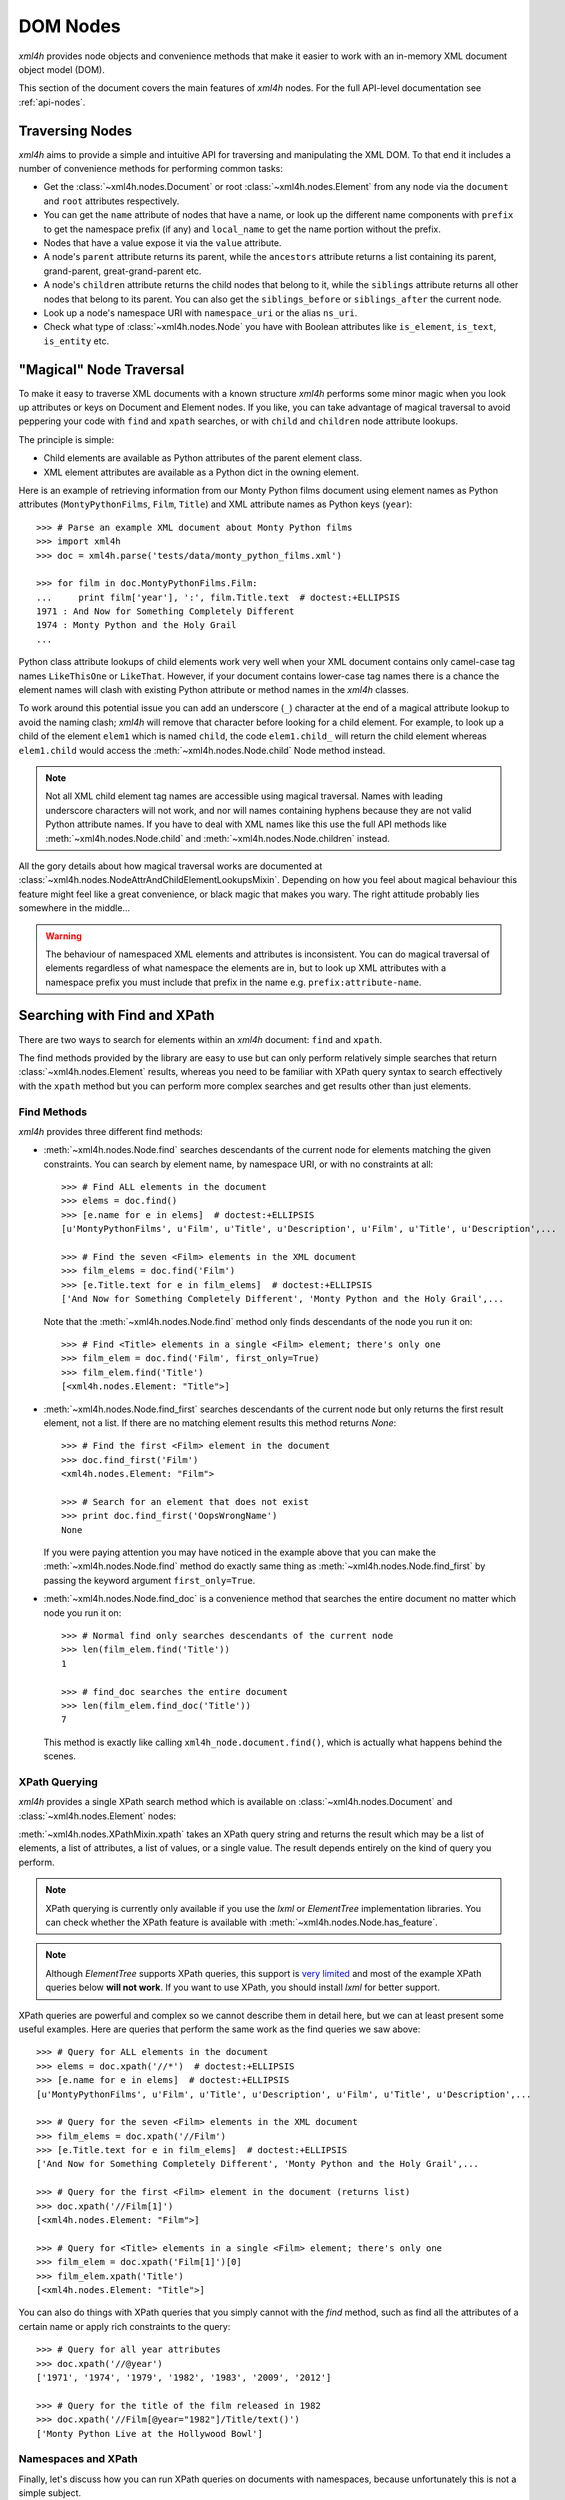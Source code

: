 =========
DOM Nodes
=========

*xml4h* provides node objects and convenience methods that make it easier to
work with an in-memory XML document object model (DOM).

This section of the document covers the main features of *xml4h* nodes.
For the full API-level documentation see :ref:`api-nodes`.


Traversing Nodes
----------------

*xml4h* aims to provide a simple and intuitive API for traversing and
manipulating the XML DOM. To that end it includes a number of convenience
methods for performing common tasks:

- Get the :class:`~xml4h.nodes.Document` or root :class:`~xml4h.nodes.Element`
  from any node via the ``document`` and ``root`` attributes respectively.
- You can get the ``name`` attribute of nodes that have a name, or look up
  the different name components with ``prefix`` to get the namespace prefix
  (if any) and ``local_name`` to get the name portion without the prefix.
- Nodes that have a value expose it via the ``value`` attribute.
- A node's ``parent`` attribute returns its parent, while the ``ancestors``
  attribute returns a list containing its parent, grand-parent,
  great-grand-parent etc.
- A node's ``children`` attribute returns the child nodes that belong to it,
  while the ``siblings`` attribute returns all other nodes that belong to its
  parent. You can also get the ``siblings_before`` or ``siblings_after`` the
  current node.
- Look up a node's namespace URI with ``namespace_uri`` or the alias
  ``ns_uri``.
- Check what type of :class:`~xml4h.nodes.Node` you have with Boolean
  attributes like ``is_element``, ``is_text``, ``is_entity`` etc.


.. _magical-node-traversal:

"Magical" Node Traversal
------------------------

To make it easy to traverse XML documents with a known structure *xml4h*
performs some minor magic when you look up attributes or keys on Document
and Element nodes.  If you like, you can take advantage of magical traversal
to avoid peppering your code with ``find`` and ``xpath`` searches, or with
``child`` and ``children`` node attribute lookups.

The principle is simple:

- Child elements are available as Python attributes of the parent element
  class.
- XML element attributes are available as a Python dict in the owning element.

Here is an example of retrieving information from our Monty Python films
document using element names as Python attributes (``MontyPythonFilms``,
``Film``, ``Title``) and XML attribute names as Python keys (``year``)::

    >>> # Parse an example XML document about Monty Python films
    >>> import xml4h
    >>> doc = xml4h.parse('tests/data/monty_python_films.xml')

    >>> for film in doc.MontyPythonFilms.Film:
    ...     print film['year'], ':', film.Title.text  # doctest:+ELLIPSIS
    1971 : And Now for Something Completely Different
    1974 : Monty Python and the Holy Grail
    ...

Python class attribute lookups of child elements work very well when your XML
document contains only camel-case tag names ``LikeThisOne`` or ``LikeThat``.
However, if your document contains lower-case tag names there is a chance the
element names will clash with existing Python attribute or method names in the
*xml4h* classes.

To work around this potential issue you can add an underscore (``_``)
character at the end of a magical attribute lookup to avoid the naming clash;
*xml4h* will remove that character before looking for a child element. For
example, to look up a child of the element ``elem1`` which is named ``child``,
the code ``elem1.child_`` will return the child element whereas ``elem1.child``
would access the :meth:`~xml4h.nodes.Node.child` Node method instead.

.. note::
   Not all XML child element tag names are accessible using magical traversal.
   Names with leading underscore characters will not work, and nor will names
   containing hyphens because they are not valid Python attribute names. If you
   have to deal with XML names like this use the full API methods like
   :meth:`~xml4h.nodes.Node.child` and :meth:`~xml4h.nodes.Node.children`
   instead.

All the gory details about how magical traversal works are documented at
:class:`~xml4h.nodes.NodeAttrAndChildElementLookupsMixin`.  Depending on how
you feel about magical behaviour this feature might feel like a great
convenience, or black magic that makes you wary. The right attitude probably
lies somewhere in the middle...

.. warning::
   The behaviour of namespaced XML elements and attributes is inconsistent.
   You can do magical traversal of elements regardless of what namespace the
   elements are in, but to look up XML attributes with a namespace prefix
   you must include that prefix in the name e.g. ``prefix:attribute-name``.


Searching with Find and XPath
-----------------------------

There are two ways to search for elements within an *xml4h* document: ``find``
and ``xpath``.

The find methods provided by the library are easy to use but can only perform
relatively simple searches that return :class:`~xml4h.nodes.Element` results,
whereas you need to be familiar with XPath query syntax to search effectively
with the ``xpath`` method but you can perform more complex searches and get
results other than just elements.

Find Methods
............

*xml4h* provides three different find methods:

- :meth:`~xml4h.nodes.Node.find` searches descendants of the current node for
  elements matching the given constraints. You can search by element name,
  by namespace URI, or with no constraints at all::

      >>> # Find ALL elements in the document
      >>> elems = doc.find()
      >>> [e.name for e in elems]  # doctest:+ELLIPSIS
      [u'MontyPythonFilms', u'Film', u'Title', u'Description', u'Film', u'Title', u'Description',...

      >>> # Find the seven <Film> elements in the XML document
      >>> film_elems = doc.find('Film')
      >>> [e.Title.text for e in film_elems]  # doctest:+ELLIPSIS
      ['And Now for Something Completely Different', 'Monty Python and the Holy Grail',...

  Note that the :meth:`~xml4h.nodes.Node.find` method only finds descendants
  of the node you run it on::

      >>> # Find <Title> elements in a single <Film> element; there's only one
      >>> film_elem = doc.find('Film', first_only=True)
      >>> film_elem.find('Title')
      [<xml4h.nodes.Element: "Title">]

- :meth:`~xml4h.nodes.Node.find_first` searches descendants of the current
  node but only returns the first result element, not a list. If there are no
  matching element results this method returns *None*::

      >>> # Find the first <Film> element in the document
      >>> doc.find_first('Film')
      <xml4h.nodes.Element: "Film">

      >>> # Search for an element that does not exist
      >>> print doc.find_first('OopsWrongName')
      None

  If you were paying attention you may have noticed in the example above that
  you can make the :meth:`~xml4h.nodes.Node.find` method do exactly same thing
  as :meth:`~xml4h.nodes.Node.find_first` by passing the keyword argument
  ``first_only=True``.

- :meth:`~xml4h.nodes.Node.find_doc` is a convenience method that searches the
  entire document no matter which node you run it on::

      >>> # Normal find only searches descendants of the current node
      >>> len(film_elem.find('Title'))
      1

      >>> # find_doc searches the entire document
      >>> len(film_elem.find_doc('Title'))
      7

  This method is exactly like calling ``xml4h_node.document.find()``, which is
  actually what happens behind the scenes.

XPath Querying
..............

*xml4h* provides a single XPath search method which is available on
:class:`~xml4h.nodes.Document` and :class:`~xml4h.nodes.Element` nodes:

:meth:`~xml4h.nodes.XPathMixin.xpath` takes an XPath query string and returns
the result which may be a list of elements, a list of attributes, a list of
values, or a single value. The result depends entirely on the kind of query you
perform.

.. note::
   XPath querying is currently only available if you use the *lxml* or
   *ElementTree* implementation libraries. You can check whether the XPath
   feature is available with :meth:`~xml4h.nodes.Node.has_feature`.

.. note::
   Although *ElementTree* supports XPath queries, this support is
   `very limited <http://effbot.org/zone/element-xpath.htm>`_ and most of the
   example XPath queries below **will not work**. If you want to use XPath, you
   should install *lxml* for better support.

XPath queries are powerful and complex so we cannot describe them in detail
here, but we can at least present some useful examples. Here are queries that
perform the same work as the find queries we saw above::

      >>> # Query for ALL elements in the document
      >>> elems = doc.xpath('//*')  # doctest:+ELLIPSIS
      >>> [e.name for e in elems]  # doctest:+ELLIPSIS
      [u'MontyPythonFilms', u'Film', u'Title', u'Description', u'Film', u'Title', u'Description',...

      >>> # Query for the seven <Film> elements in the XML document
      >>> film_elems = doc.xpath('//Film')
      >>> [e.Title.text for e in film_elems]  # doctest:+ELLIPSIS
      ['And Now for Something Completely Different', 'Monty Python and the Holy Grail',...

      >>> # Query for the first <Film> element in the document (returns list)
      >>> doc.xpath('//Film[1]')
      [<xml4h.nodes.Element: "Film">]

      >>> # Query for <Title> elements in a single <Film> element; there's only one
      >>> film_elem = doc.xpath('Film[1]')[0]
      >>> film_elem.xpath('Title')
      [<xml4h.nodes.Element: "Title">]

You can also do things with XPath queries that you simply cannot with the
*find* method, such as find all the attributes of a certain name or apply
rich constraints to the query::

      >>> # Query for all year attributes
      >>> doc.xpath('//@year')
      ['1971', '1974', '1979', '1982', '1983', '2009', '2012']

      >>> # Query for the title of the film released in 1982
      >>> doc.xpath('//Film[@year="1982"]/Title/text()')
      ['Monty Python Live at the Hollywood Bowl']


Namespaces and XPath
....................

Finally, let's discuss how you can run XPath queries on documents with
namespaces, because unfortunately this is not a simple subject.

First, you need to understand that if you are working with a namespaced
document your XPath queries must refer to those namespaces or they will not
find anything::

    >>> # Parse a namespaced version of the Monty Python Films doc
    >>> ns_doc = xml4h.parse('tests/data/monty_python_films.ns.xml')
    >>> ns_doc.write(indent=True)  #doctest:+ELLIPSIS
    <?xml version="1.0" encoding="utf-8"?>
    <MontyPythonFilms source="http://en.wikipedia.org/wiki/Monty_Python" xmlns="uri:monty-python" xmlns:work="uri:artistic-work">
        <work:Film year="1971">
            <Title>And Now for Something Completely Different</Title>
            ...

    >>> # XPath queries without prefixes won't find namespaced elements
    >>> ns_doc.xpath('//Film')
    []

To refer to namespaced nodes in your query the namespace must have a prefix
alias assigned to it. You can specify prefixes when you call the *xpath* method
by providing a ``namespaces`` keyword argument with a dictionary of
alias-to-URI mappings::

    >>> # Specify explicit prefix alias mappings
    >>> films = ns_doc.xpath('//x:Film', namespaces={'x': 'uri:artistic-work'})
    >>> len(films)
    7

Or, preferably, if your document node already has prefix mappings you can use
them directly::

    >>> # Our root node already has a 'work' prefix defined...
    >>> ns_doc.root['xmlns:work']
    'uri:artistic-work'

    >>> # ...so we can use this prefix directly
    >>> films = ns_doc.root.xpath('//work:Film')
    >>> len(films)
    7

Another gotcha is when a document has a default namespace. The default
namespace applies to every descendent node without its own namespace, but XPath
doesn't have a good way of dealing with this since there is no such thing as
a "default namespace" prefix alias.

*xml4h* helps out by providing just such an alias: the underscore (``_``)::

    >>> # Our document root has a default namespace
    >>> ns_doc.root.ns_uri
    'uri:monty-python'

    >>> # You need a prefix alias that refers to the default namespace
    >>> ns_doc.xpath('//Title')
    []

    >>> # You could specify it explicitly...
    >>> titles = ns_doc.xpath('//x:Title',
    ...                       namespaces={'x': ns_doc.root.ns_uri})
    >>> len(titles)
    7

    >>> # ...or use xml4h's special default namespace prefix: _
    >>> titles = ns_doc.xpath('//_:Title')
    >>> len(titles)
    7


Filtering Node Lists
--------------------

Many *xml4h* node attributes return a list of nodes as a
:class:`~xml4h.nodes.NodeList` object which confers some special filtering
powers.  You get this special node list object from attributes like
``children``, ``ancestors``, and ``siblings``, and from the ``find`` search
method if it has element results.

Here are some examples of how you can easily filter a
:class:`~xml4h.nodes.NodeList` to get just the
nodes you need:

- Get the first child node using the ``filter`` method::

      >>> # Filter to get just the first child
      >>> doc.root.children.filter(first_only=True)
      <xml4h.nodes.Element: "Film">

      >>> # The document has 7 <Film> element children of the root
      >>> len(doc.root.children)
      7

- Get the first child node by treating ``children`` as a callable::

      >>> doc.root.children(first_only=True)
      <xml4h.nodes.Element: "Film">

  When you treat the node list as a callable it calls the ``filter`` method
  behind the scenes, but since doing it the callable way is quicker and
  clearer in code we will use that approach from now on.

- Get the first child node with the ``child`` filtering method, which accepts
  the same constraints as the ``filter`` method::

      >>> doc.root.child()
      <xml4h.nodes.Element: "Film">

      >>> # Apply filtering with child
      >>> print doc.root.child('WrongName')
      None

- Get the first of a set of children with the ``first`` attribute::

      >>> doc.root.children.first
      <xml4h.nodes.Element: "Film">


- Filter the node list by name::

      >>> for n in doc.root.children('Film'):
      ...     print n.Title.text
      And Now for Something Completely Different
      Monty Python and the Holy Grail
      Monty Python's Life of Brian
      Monty Python Live at the Hollywood Bowl
      Monty Python's The Meaning of Life
      Monty Python: Almost the Truth (The Lawyer's Cut)
      A Liar's Autobiography: Volume IV

      >>> len(doc.root.children('WrongName'))
      0

  .. note::
     Passing a node name as the first argument will match the *local* name of
     a node. You can match the full node name, which might include a prefix
     for example, with a call like: ``.children(name='SomeName')``.

- Filter with a custom function::

      >>> # Filter to films released in the year 1979
      >>> for n in doc.root.children('Film',
      ...         filter_fn=lambda node: node.attributes['year'] == '1979'):
      ...     print n.Title.text
      Monty Python's Life of Brian


Manipulating Nodes and Elements
-------------------------------

*xml4h* provides simple methods to manipulate the structure and content of an
XML DOM. The methods available depend on the kind of node you are interacting
with, and by far the majority are for working with
:class:`~xml4h.nodes.Element` nodes.


Delete a Node
.............

Any node can be removes from its owner document with
:meth:`~xml4h.nodes.Node.delete`::

    >>> # Before deleting a Film element there are 7 films
    >>> len(doc.MontyPythonFilms.Film)
    7

    >>> doc.MontyPythonFilms.children('Film')[-1].delete()
    >>> len(doc.MontyPythonFilms.Film)
    6

.. note::
   By default deleting a node also destroys it, but it can optionally be left
   intact after removal from the document by including the ``destroy=False``
   option.

Name and Value Attributes
.........................

Many nodes have low-level name and value properties that can be read from and
written to.  Nodes with names and values include Text, CDATA, Comment,
ProcessingInstruction, Attribute, and Element nodes.

Here is an example of accessing the low-level name and value properties of a
Text node::

    >>> text_node = doc.MontyPythonFilms.child('Film').child('Title').child()
    >>> text_node.is_text
    True

    >>> text_node.name
    u'#text'
    >>> text_node.value
    u'And Now for Something Completely Different'

And here is the same for an Attribute node::

    >>> # Access the name/value properties of an Attribute node
    >>> year_attr = doc.MontyPythonFilms.child('Film').attribute_node('year')
    >>> year_attr.is_attribute
    True

    >>> year_attr.name
    u'year'
    >>> year_attr.value
    u'1971'

The name attribute of a node is not necessarily a plain string, in the case of
nodes within a defined namespaced the ``name`` attribute may comprise two
components: a ``prefix`` that represents the namespace, and a ``local_name``
which is the plain name of the node ignoring the namespace. For more
information on namespaces see :ref:`xml4h-namespaces`.

Import a Node and its Descendants
.................................

In addition to manipulating nodes in a single XML document directly, you can
also import a node (and all its descendant) from another document using a node
clone or transplant operation.

There are two ways to import a node and its descendants:

- Use the :meth:`~xml4h.nodes.Node.clone_node` Node method or
  :meth:`~xml4h.builder.Builder.clone` Builder method to copy a node into your
  document without removing it from its original document.
- Use the :meth:`~xml4h.nodes.Node.transplant_node` Node method or
  :meth:`~xml4h.builder.Builder.transplant` Builder method to transplant a node
  into your document and remove it from its original document.

Here is an example of transplanting a node into a document (which also happens
to undo the damage we did to our example DOM in the ``delete()`` example
above)::

    >>> # Build a new document containing a Film element
    >>> film_builder = (xml4h.build('DeletedFilm')
    ...     .element('Film').attrs(year='1971')
    ...         .element('Title')
    ...             .text('And Now for Something Completely Different').up()
    ...         .element('Description').text(
    ...             "A collection of sketches from the first and second TV"
    ...             " series of Monty Python's Flying Circus purposely"
    ...             " re-enacted and shot for film.")
    ...     )

    >>> # Transplant the Film element from the new document
    >>> node_to_transplant = film_builder.root.child('Film')
    >>> doc.MontyPythonFilms.transplant_node(node_to_transplant)
    >>> len(doc.MontyPythonFilms.Film)
    7

When you transplant a node from another document it is removed from that
document::

    >>> # After transplanting the Film node it is no longer in the original doc
    >>> len(film_builder.root.find('Film'))
    0

If you need to leave the original document unchanged when importing a node use
the clone methods instead.

Working with Elements
.....................

Element nodes have the most methods to access and manipulate their content,
which is fitting since this is the most useful type of node and you will deal
with elements regularly.

The leaf elements in XML documents often have one or more
:class:`~xml4h.nodes.Text` node children that contain the element's data
content. While you could iterate over such text nodes as child nodes, *xml4h*
provides the more convenient text accessors you would expect::

    >>> title_elem = doc.MontyPythonFilms.Film[0].Title
    >>> orig_title = title_elem.text
    >>> orig_title
    'And Now for Something Completely Different'

    >>> title_elem.text = 'A new, and wrong, title'
    >>> title_elem.text
    'A new, and wrong, title'

    >>> # Let's put it back the way it was...
    >>> title_elem.text = orig_title

Elements also have attributes that can be manipulated in a number of ways.

Look up an element's attributes with:

- the :meth:`~xml4h.nodes.Element.attributes` attribute (or aliases ``attrib``
  and ``attrs``) that return an ordered dictionary of attribute names and
  values::

      >>> film_elem = doc.MontyPythonFilms.Film[0]
      >>> film_elem.attributes
      <xml4h.nodes.AttributeDict: [('year', '1971')]>

- or by obtaining an element's attributes as :class:`~xml4h.nodes.Attribute`
  nodes, though that is only likely to be useful in unusual circumstances::

      >>> film_elem.attribute_nodes
      [<xml4h.nodes.Attribute: "year">]

      >>> # Get a specific attribute node by name or namespace URI
      >>> film_elem.attribute_node('year')
      <xml4h.nodes.Attribute: "year">

- and there's also the "magical" keyword lookup technique discussed in
  :ref:`magical-node-traversal` for quickly grabbing attribute values.

Set attribute values with:

- the :meth:`~xml4h.nodes.Element.set_attributes` method, which allows you to
  add attributes without replacing existing ones. This method also supports
  defining XML attributes as a dictionary, list of name/value pairs, or
  keyword arguments::

      >>> # Set/add attributes as a dictionary
      >>> film_elem.set_attributes({'a1': 'v1'})

      >>> # Set/add attributes as a list of name/value pairs
      >>> film_elem.set_attributes([('a2', 'v2')])

      >>> # Set/add attributes as keyword arguments
      >>> film_elem.set_attributes(a3='v3', a4=4)

      >>> film_elem.attributes
      <xml4h.nodes.AttributeDict: [('a1', 'v1'), ('a2', 'v2'), ('a3', 'v3'), ('a4', '4'), ('year', '1971')]>

- the setter version of the :attr:`~xml4h.nodes.Element.attributes` attribute,
  which replaces any existing attributes with the new set::

      >>> film_elem.attributes = {'year': '1971', 'note': 'funny'}
      >>> film_elem.attributes
      <xml4h.nodes.AttributeDict: [('note', 'funny'), ('year', '1971')]>

Delete attributes from an element by:

- using Python's delete-in-dict technique::

      >>> del(film_elem.attributes['note'])
      >>> film_elem.attributes
      <xml4h.nodes.AttributeDict: [('year', '1971')]>

- or by calling the ``delete()`` method on an :class:`~xml4h.nodes.Attribute`
  node.

Finally, the :class:`~xml4h.nodes.Element` class provides a number of methods
for programmatically adding child nodes, for cases where you would rather work
directly with nodes instead of using a :ref:`builder`.

The most complex of these methods is :meth:`~xml4h.nodes.Element.add_element`
which allows you to add a named child element, and to optionally to set the new
element's namespace, text content, and attributes all at the same time. Let's
try an example::

    >>> # Add a Film element with an attribute
    >>> new_film_elem = doc.MontyPythonFilms.add_element(
    ...     'Film', attributes={'year': 'never'})

    >>> # Add a Description element with text content
    >>> desc_elem = new_film_elem.add_element(
    ...     'Description', text='Just testing...')

    >>> # Add a Title element with text *before* the description element
    >>> title_elem = desc_elem.add_element(
    ...     'Title', text='The Film that Never Was', before_this_element=True)

    >>> print doc.MontyPythonFilms.Film[-1].xml()
    <Film year="never">
        <Title>The Film that Never Was</Title>
        <Description>Just testing...</Description>
    </Film>

There are similar methods for handling simpler cases like adding text nodes,
comments etc. Here is an example of adding text nodes::

    >>> # Add a text node
    >>> title_elem = doc.MontyPythonFilms.Film[-1].Title
    >>> title_elem.add_text(', and Never Will Be')

    >>> title_elem.text
    'The Film that Never Was, and Never Will Be'

Refer to the :class:`~xml4h.nodes.Element` documentation for more information
about the other methods for adding nodes.


.. _wrap-unwrap-nodes:

Wrapping and Unwrapping *xml4h* Nodes
-------------------------------------

You can easily convert to or from *xml4h*'s wrapped version of an
implementation node. For example, if you prefer the *lxml* library's
`ElementMaker <http://lxml.de/tutorial.html#the-e-factory>`_ document builder
approach to the :ref:`xml4h Builder <builder>`, you can create a document
in *lxml*...

::

    >>> from lxml.builder import ElementMaker
    >>> E = ElementMaker()
    >>> lxml_doc = E.DocRoot(
    ...     E.Item(
    ...         E.Name('Item 1'),
    ...         E.Value('Value 1')
    ...     ),
    ...     E.Item(
    ...         E.Name('Item 2'),
    ...         E.Value('Value 2')
    ...     )
    ... )
    >>> lxml_doc  # doctest:+ELLIPSIS
    <Element DocRoot at ...

...and then convert (or, more accurately, wrap) the *lxml* nodes with the
appropriate adapter to make them *xml4h* versions::

    >>> # Convert lxml Document to xml4h version
    >>> xml4h_doc = xml4h.LXMLAdapter.wrap_document(lxml_doc)
    >>> xml4h_doc.children
    [<xml4h.nodes.Element: "Item">, <xml4h.nodes.Element: "Item">]

    >>> # Get an element within the lxml document
    >>> lxml_elem = list(lxml_doc)[0]
    >>> lxml_elem  # doctest:+ELLIPSIS
    <Element Item at ...

    >>> # Convert lxml Element to xml4h version
    >>> xml4h_elem = xml4h.LXMLAdapter.wrap_node(lxml_elem, lxml_doc)
    >>> xml4h_elem  # doctest:+ELLIPSIS
    <xml4h.nodes.Element: "Item">

You can reach the underlying XML implementation document or node at any time
from an *xml4h* node::

    >>> # Get an xml4h node's underlying implementation node
    >>> xml4h_elem.impl_node  # doctest:+ELLIPSIS
    <Element Item at ...
    >>> xml4h_elem.impl_node == lxml_elem
    True

    >>> # Get the underlying implementatation document from any node
    >>> xml4h_elem.impl_document  # doctest:+ELLIPSIS
    <Element DocRoot at ...
    >>> xml4h_elem.impl_document == lxml_doc
    True

